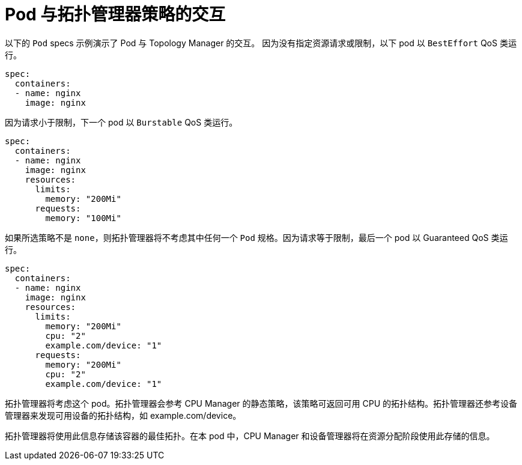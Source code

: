 // Module included in the following assemblies:
//
// * scaling_and_performance/using-topology-manager.adoc

[id="pod-interactions-with-topology-manager_{context}"]
= Pod 与拓扑管理器策略的交互

以下的 `Pod` specs 示例演示了 Pod 与 Topology Manager 的交互。
因为没有指定资源请求或限制，以下 pod 以 `BestEffort` QoS 类运行。

[source,yaml]
----
spec:
  containers:
  - name: nginx
    image: nginx
----

因为请求小于限制，下一个 pod 以 `Burstable` QoS 类运行。

[source,yaml]
----
spec:
  containers:
  - name: nginx
    image: nginx
    resources:
      limits:
        memory: "200Mi"
      requests:
        memory: "100Mi"
----

如果所选策略不是 `none`，则拓扑管理器将不考虑其中任何一个 `Pod` 规格。因为请求等于限制，最后一个 pod 以 Guaranteed QoS 类运行。

[source,yaml]
----
spec:
  containers:
  - name: nginx
    image: nginx
    resources:
      limits:
        memory: "200Mi"
        cpu: "2"
        example.com/device: "1"
      requests:
        memory: "200Mi"
        cpu: "2"
        example.com/device: "1"
----

拓扑管理器将考虑这个 pod。拓扑管理器会参考 CPU Manager 的静态策略，该策略可返回可用 CPU 的拓扑结构。拓扑管理器还参考设备管理器来发现可用设备的拓扑结构，如 example.com/device。

拓扑管理器将使用此信息存储该容器的最佳拓扑。在本 pod 中，CPU Manager 和设备管理器将在资源分配阶段使用此存储的信息。
